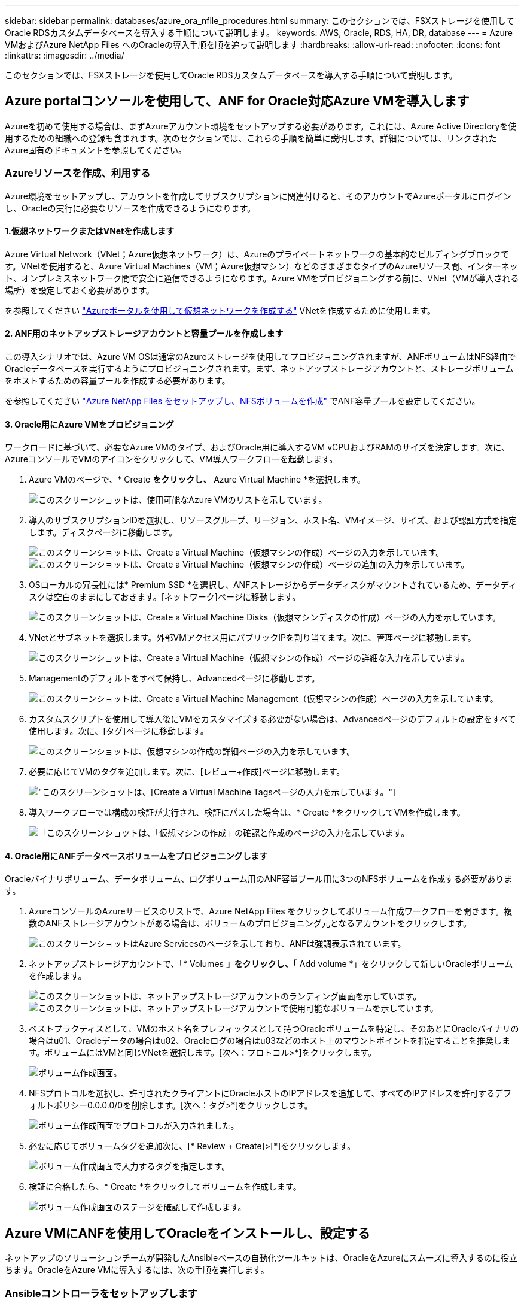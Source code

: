 ---
sidebar: sidebar 
permalink: databases/azure_ora_nfile_procedures.html 
summary: このセクションでは、FSXストレージを使用してOracle RDSカスタムデータベースを導入する手順について説明します。 
keywords: AWS, Oracle, RDS, HA, DR, database 
---
= Azure VMおよびAzure NetApp Files へのOracleの導入手順を順を追って説明します
:hardbreaks:
:allow-uri-read: 
:nofooter: 
:icons: font
:linkattrs: 
:imagesdir: ../media/


[role="lead"]
このセクションでは、FSXストレージを使用してOracle RDSカスタムデータベースを導入する手順について説明します。



== Azure portalコンソールを使用して、ANF for Oracle対応Azure VMを導入します

Azureを初めて使用する場合は、まずAzureアカウント環境をセットアップする必要があります。これには、Azure Active Directoryを使用するための組織への登録も含まれます。次のセクションでは、これらの手順を簡単に説明します。詳細については、リンクされたAzure固有のドキュメントを参照してください。



=== Azureリソースを作成、利用する

Azure環境をセットアップし、アカウントを作成してサブスクリプションに関連付けると、そのアカウントでAzureポータルにログインし、Oracleの実行に必要なリソースを作成できるようになります。



==== 1.仮想ネットワークまたはVNetを作成します

Azure Virtual Network（VNet；Azure仮想ネットワーク）は、Azureのプライベートネットワークの基本的なビルディングブロックです。VNetを使用すると、Azure Virtual Machines（VM；Azure仮想マシン）などのさまざまなタイプのAzureリソース間、インターネット、オンプレミスネットワーク間で安全に通信できるようになります。Azure VMをプロビジョニングする前に、VNet（VMが導入される場所）を設定しておく必要があります。

を参照してください link:https://docs.microsoft.com/en-us/azure/virtual-network/quick-create-portal["Azureポータルを使用して仮想ネットワークを作成する"^] VNetを作成するために使用します。



==== 2. ANF用のネットアップストレージアカウントと容量プールを作成します

この導入シナリオでは、Azure VM OSは通常のAzureストレージを使用してプロビジョニングされますが、ANFボリュームはNFS経由でOracleデータベースを実行するようにプロビジョニングされます。まず、ネットアップストレージアカウントと、ストレージボリュームをホストするための容量プールを作成する必要があります。

を参照してください link:https://docs.microsoft.com/en-us/azure/azure-netapp-files/azure-netapp-files-quickstart-set-up-account-create-volumes?tabs=azure-portal["Azure NetApp Files をセットアップし、NFSボリュームを作成"^] でANF容量プールを設定してください。



==== 3. Oracle用にAzure VMをプロビジョニング

ワークロードに基づいて、必要なAzure VMのタイプ、およびOracle用に導入するVM vCPUおよびRAMのサイズを決定します。次に、AzureコンソールでVMのアイコンをクリックして、VM導入ワークフローを起動します。

. Azure VMのページで、* Create *をクリックし、* Azure Virtual Machine *を選択します。
+
image:db_ora_azure_anf_vm_01.png["このスクリーンショットは、使用可能なAzure VMのリストを示しています。"]

. 導入のサブスクリプションIDを選択し、リソースグループ、リージョン、ホスト名、VMイメージ、サイズ、および認証方式を指定します。ディスクページに移動します。
+
image:db_ora_azure_anf_vm_02-1.png["このスクリーンショットは、Create a Virtual Machine（仮想マシンの作成）ページの入力を示しています。"] image:db_ora_azure_anf_vm_02-2.png["このスクリーンショットは、Create a Virtual Machine（仮想マシンの作成）ページの追加の入力を示しています。"]

. OSローカルの冗長性には* Premium SSD *を選択し、ANFストレージからデータディスクがマウントされているため、データディスクは空白のままにしておきます。[ネットワーク]ページに移動します。
+
image:db_ora_azure_anf_vm_03.png["このスクリーンショットは、Create a Virtual Machine Disks（仮想マシンディスクの作成）ページの入力を示しています。"]

. VNetとサブネットを選択します。外部VMアクセス用にパブリックIPを割り当てます。次に、管理ページに移動します。
+
image:db_ora_azure_anf_vm_04.png["このスクリーンショットは、Create a Virtual Machine（仮想マシンの作成）ページの詳細な入力を示しています。"]

. Managementのデフォルトをすべて保持し、Advancedページに移動します。
+
image:db_ora_azure_anf_vm_05.png["このスクリーンショットは、Create a Virtual Machine Management（仮想マシンの作成）ページの入力を示しています。"]

. カスタムスクリプトを使用して導入後にVMをカスタマイズする必要がない場合は、Advancedページのデフォルトの設定をすべて使用します。次に、[タグ]ページに移動します。
+
image:db_ora_azure_anf_vm_06.png["このスクリーンショットは、仮想マシンの作成の詳細ページの入力を示しています。"]

. 必要に応じてVMのタグを追加します。次に、[レビュー+作成]ページに移動します。
+
image:db_ora_azure_anf_vm_07.png["このスクリーンショットは、[Create a Virtual Machine Tags]ページの入力を示しています。"]

. 導入ワークフローでは構成の検証が実行され、検証にパスした場合は、* Create *をクリックしてVMを作成します。
+
image:db_ora_azure_anf_vm_08.png["「このスクリーンショットは、「仮想マシンの作成」の確認と作成のページの入力を示しています。"]





==== 4. Oracle用にANFデータベースボリュームをプロビジョニングします

Oracleバイナリボリューム、データボリューム、ログボリューム用のANF容量プール用に3つのNFSボリュームを作成する必要があります。

. AzureコンソールのAzureサービスのリストで、Azure NetApp Files をクリックしてボリューム作成ワークフローを開きます。複数のANFストレージアカウントがある場合は、ボリュームのプロビジョニング元となるアカウントをクリックします。
+
image:db_ora_azure_anf_vols_00.png["このスクリーンショットはAzure Servicesのページを示しており、ANFは強調表示されています。"]

. ネットアップストレージアカウントで、「* Volumes *」をクリックし、「* Add volume *」をクリックして新しいOracleボリュームを作成します。
+
image:db_ora_azure_anf_vols_01_1.png["このスクリーンショットは、ネットアップストレージアカウントのランディング画面を示しています。"] image:db_ora_azure_anf_vols_01.png["このスクリーンショットは、ネットアップストレージアカウントで使用可能なボリュームを示しています。"]

. ベストプラクティスとして、VMのホスト名をプレフィックスとして持つOracleボリュームを特定し、そのあとにOracleバイナリの場合はu01、Oracleデータの場合はu02、Oracleログの場合はu03などのホスト上のマウントポイントを指定することを推奨します。ボリュームにはVMと同じVNetを選択します。[次へ：プロトコル>*]をクリックします。
+
image:db_ora_azure_anf_vols_02.png["ボリューム作成画面。"]

. NFSプロトコルを選択し、許可されたクライアントにOracleホストのIPアドレスを追加して、すべてのIPアドレスを許可するデフォルトポリシー0.0.0.0/0を削除します。[次へ：タグ>*]をクリックします。
+
image:db_ora_azure_anf_vols_03.png["ボリューム作成画面でプロトコルが入力されました。"]

. 必要に応じてボリュームタグを追加次に、[* Review + Create]>[*]をクリックします。
+
image:db_ora_azure_anf_vols_04.png["ボリューム作成画面で入力するタグを指定します。"]

. 検証に合格したら、* Create *をクリックしてボリュームを作成します。
+
image:db_ora_azure_anf_vols_05.png["ボリューム作成画面のステージを確認して作成します。"]





== Azure VMにANFを使用してOracleをインストールし、設定する

ネットアップのソリューションチームが開発したAnsibleベースの自動化ツールキットは、OracleをAzureにスムーズに導入するのに役立ちます。OracleをAzure VMに導入するには、次の手順を実行します。



=== Ansibleコントローラをセットアップします

Ansibleコントローラが設定されていない場合は、を参照してください link:../automation/automation_introduction.html["NetApp 解決策の自動化"^]に、Ansibleコントローラのセットアップ方法の詳細が記載されています。



=== Oracle Deployment Automationツールキットを入手する

Ansibleコントローラへのログインに使用するユーザIDの下のホームディレクトリに、Oracle導入ツールキットのコピーをクローニングします。

[source, cli]
----
git clone https://github.com/NetApp-Automation/na_oracle19c_deploy.git
----


=== ツールキットを構成に応じて実行します

を参照してください link:cli_automation.html#cli-deployment-oracle-19c-database["CLI による Oracle 19C データベースの導入"^] をクリックして、CLIでプレイブックを実行します。ONTAP ではなくAzureコンソールからデータベースボリュームを作成する場合、グローバルVARファイル内の変数設定の部分は無視できます。


NOTE: このツールキットには、RU 19.8でOracle 19Cがデフォルトで導入されています。他のパッチレベルにも簡単に適応でき、デフォルトの設定を若干変更することもできます。また、デフォルトのシードデータベースアクティブログファイルもデータボリュームに導入されます。ログボリュームにアクティブなログファイルが必要な場合は、最初の導入後にログファイルを再配置します。必要に応じて、ネットアップの解決策 チームにご連絡ください。



== Oracle向けのアプリケーション整合性スナップショット用のAzAcSnapバックアップツールをセットアップします

Azure Application-consistent Snapshotツール（AzAcSnap）は、ストレージスナップショットを作成する前に、アプリケーションと整合性のある状態にするために必要なすべてのオーケストレーションを処理することで、サードパーティデータベースのデータを保護できるコマンドラインツールです。これらのデータベースは、動作状態に戻ります。このツールはデータベースサーバホストにインストールすることを推奨します。次のインストールおよび設定手順を参照してください。



=== AzAcSnapツールをインストールします

. の最新バージョンを取得します link:https://aka.ms/azacsnapinstaller["AzArcSnapインストーラ"^]。
. ダウンロードした自己インストーラをターゲットシステムにコピーします。
. デフォルトのインストールオプションを使用して、rootユーザとして自己インストーラを実行します。必要に応じて、を使用してファイルを実行可能にします `chmod +x *.run` コマンドを実行します
+
[source, cli]
----
 ./azacsnap_installer_v5.0.run -I
----




=== Oracle接続を設定します

SnapshotツールはOracleデータベースと通信します。バックアップモードを有効または無効にするためには、適切な権限を持つデータベースユーザが必要です。



==== 1. AzAcSnapデータベースユーザーを設定します

次の例は、Oracleデータベースユーザのセットアップと、sqlplusを使用したOracleデータベースへの通信を示しています。この例のコマンドでは、Oracleデータベースでユーザ（AZACSNAP）を設定し、必要に応じてIPアドレス、ユーザ名、およびパスワードを変更します。

. Oracleデータベースのインストールからsqlplusを起動して、データベースにログインします。
+
[source, cli]
----
su – oracle
sqlplus / AS SYSDBA
----
. ユーザを作成します。
+
[source, cli]
----
CREATE USER azacsnap IDENTIFIED BY password;
----
. ユーザに権限を付与します。次の例では、データベースをバックアップモードにするためのAZACSNAPユーザの権限を設定します。
+
[source, cli]
----
GRANT CREATE SESSION TO azacsnap;
GRANT SYSBACKUP TO azacsnap;
----
. デフォルトのユーザパスワードの有効期限を「unlimited」に変更します。
+
[source, cli]
----
ALTER PROFILE default LIMIT PASSWORD_LIFE_TIME unlimited;
----
. データベースのazacsnap接続を検証します。
+
[source, cli]
----
connect azacsnap/password
quit;
----




==== 2. Oracleウォレットを使用したDBアクセス用に、linuxユーザazacsnapを設定します

AzAcSnapのデフォルトインストールでは、azacsnap OSユーザが作成されます。Bashシェル環境では、Oracleウォレットに格納されたパスワードを使用してOracleデータベースにアクセスするように設定する必要があります。

. rootユーザとして、を実行します `cat /etc/oratab` ホスト上のORACLE_HOME変数とORACLE_SID変数を識別するコマンドです。
+
[source, cli]
----
cat /etc/oratab
----
. azacsnapのユーザbashプロファイルにORACLE_HOME、ORACLE_SID、TNS_Admin、およびパス変数を追加します。必要に応じて変数を変更します。
+
[source, cli]
----
echo "export ORACLE_SID=ORATEST" >> /home/azacsnap/.bash_profile
echo "export ORACLE_HOME=/u01/app/oracle/product/19800/ORATST" >> /home/azacsnap/.bash_profile
echo "export TNS_ADMIN=/home/azacsnap" >> /home/azacsnap/.bash_profile
echo "export PATH=\$PATH:\$ORACLE_HOME/bin" >> /home/azacsnap/.bash_profile
----
. Linuxユーザazacsnapとして、ウォレットを作成します。ウォレットパスワードの入力を求められます。
+
[source, cli]
----
sudo su - azacsnap

mkstore -wrl $TNS_ADMIN/.oracle_wallet/ -create
----
. Oracle Walletに接続文字列クレデンシャルを追加します。次のコマンド例では、AZACSNAPはAzAcSnapで使用されるConnectString、azacsnapはOracleデータベースユーザー、AzPasswd1はOracleユーザーのデータベースパスワードです。ウォレットパスワードの入力を求められます。
+
[source, cli]
----
mkstore -wrl $TNS_ADMIN/.oracle_wallet/ -createCredential AZACSNAP azacsnap AzPasswd1
----
. を作成します `tnsnames-ora` ファイル。次のコマンド例では、hostをOracleデータベースのIPアドレスに設定し、Server SIDをOracleデータベースSIDに設定します。
+
[source, cli]
----
echo "# Connection string
AZACSNAP=\"(DESCRIPTION=(ADDRESS=(PROTOCOL=TCP)(HOST=172.30.137.142)(PORT=1521))(CONNECT_DATA=(SID=ORATST)))\"
" > $TNS_ADMIN/tnsnames.ora
----
. を作成します `sqlnet.ora` ファイル。
+
[source, cli]
----
echo "SQLNET.WALLET_OVERRIDE = TRUE
WALLET_LOCATION=(
    SOURCE=(METHOD=FILE)
    (METHOD_DATA=(DIRECTORY=\$TNS_ADMIN/.oracle_wallet))
) " > $TNS_ADMIN/sqlnet.ora
----
. ウォレットを使用してOracleアクセスをテストします。
+
[source, cli]
----
sqlplus /@AZACSNAP as SYSBACKUP
----
+
想定されるコマンドの出力は次のとおりです。

+
[listing]
----
[azacsnap@acao-ora01 ~]$ sqlplus /@AZACSNAP as SYSBACKUP

SQL*Plus: Release 19.0.0.0.0 - Production on Thu Sep 8 18:02:07 2022
Version 19.8.0.0.0

Copyright (c) 1982, 2019, Oracle.  All rights reserved.

Connected to:
Oracle Database 19c Enterprise Edition Release 19.0.0.0.0 - Production
Version 19.8.0.0.0

SQL>
----




=== ANF接続を設定する

このセクションでは、（VMとの）Azure NetApp Files との通信を有効にする方法について説明します。

. Azure Cloud Shellセッションで、サービスプリンシパルに関連付けるサブスクリプションにデフォルトでログインしていることを確認します。
+
[source, cli]
----
az account show
----
. サブスクリプションが正しくない場合は、次のコマンドを使用します。
+
[source, cli]
----
az account set -s <subscription name or id>
----
. Azure CLIを使用して、次の例のようにサービスプリンシパルを作成します。
+
[source, cli]
----
az ad sp create-for-rbac --name "AzAcSnap" --role Contributor --scopes /subscriptions/{subscription-id} --sdk-auth
----
+
想定される出力：

+
[listing]
----
{
  "clientId": "00aa000a-aaaa-0000-00a0-00aa000aaa0a",
  "clientSecret": "00aa000a-aaaa-0000-00a0-00aa000aaa0a",
  "subscriptionId": "00aa000a-aaaa-0000-00a0-00aa000aaa0a",
  "tenantId": "00aa000a-aaaa-0000-00a0-00aa000aaa0a",
  "activeDirectoryEndpointUrl": "https://login.microsoftonline.com",
  "resourceManagerEndpointUrl": "https://management.azure.com/",
  "activeDirectoryGraphResourceId": "https://graph.windows.net/",
  "sqlManagementEndpointUrl": "https://management.core.windows.net:8443/",
  "galleryEndpointUrl": "https://gallery.azure.com/",
  "managementEndpointUrl": "https://management.core.windows.net/"
}
----
. 出力コンテンツをというファイルにカットアンドペーストします `oracle.json` Linuxユーザazacsnapのユーザbinディレクトリに格納され、適切なシステム権限でファイルを保護します。



NOTE: JSONファイルの形式が、特に二重引用符（"）で囲まれたURLで、前述のとおりになっていることを確認してください。



=== AzAcSnapツールのセットアップを完了します

スナップショットツールを設定およびテストするには、次の手順を実行します。テストに成功したら、最初のデータベースと整合性のあるストレージSnapshotを実行できます。

. Snapshotユーザアカウントに移動します。
+
[source, cli]
----
su - azacsnap
----
. コマンドの場所を変更します。
+
[source, cli]
----
cd /home/azacsnap/bin/
----
. ストレージバックアップの詳細ファイルを設定これにより、が作成されます `azacsnap.json` 構成ファイル
+
[source, cli]
----
azacsnap -c configure –-configuration new
----
+
Oracleボリュームが3つある場合の想定出力は次のとおりです。

+
[listing]
----
[azacsnap@acao-ora01 bin]$ azacsnap -c configure --configuration new
Building new config file
Add comment to config file (blank entry to exit adding comments): Oracle snapshot bkup
Add comment to config file (blank entry to exit adding comments):
Enter the database type to add, 'hana', 'oracle', or 'exit' (for no database): oracle

=== Add Oracle Database details ===
Oracle Database SID (e.g. CDB1): ORATST
Database Server's Address (hostname or IP address): 172.30.137.142
Oracle connect string (e.g. /@AZACSNAP): /@AZACSNAP

=== Azure NetApp Files Storage details ===
Are you using Azure NetApp Files for the database? (y/n) [n]: y
--- DATA Volumes have the Application put into a consistent state before they are snapshot ---
Add Azure NetApp Files resource to DATA Volume section of Database configuration? (y/n) [n]: y
Full Azure NetApp Files Storage Volume Resource ID (e.g. /subscriptions/.../resourceGroups/.../providers/Microsoft.NetApp/netAppAccounts/.../capacityPools/Premium/volumes/...): /subscriptions/0efa2dfb-917c-4497-b56a-b3f4eadb8111/resourceGroups/ANFAVSRG/providers/Microsoft.NetApp/netAppAccounts/ANFAVSAcct/capacityPools/CapPool/volumes/acao-ora01-u01
Service Principal Authentication filename or Azure Key Vault Resource ID (e.g. auth-file.json or https://...): oracle.json
Add Azure NetApp Files resource to DATA Volume section of Database configuration? (y/n) [n]: y
Full Azure NetApp Files Storage Volume Resource ID (e.g. /subscriptions/.../resourceGroups/.../providers/Microsoft.NetApp/netAppAccounts/.../capacityPools/Premium/volumes/...): /subscriptions/0efa2dfb-917c-4497-b56a-b3f4eadb8111/resourceGroups/ANFAVSRG/providers/Microsoft.NetApp/netAppAccounts/ANFAVSAcct/capacityPools/CapPool/volumes/acao-ora01-u02
Service Principal Authentication filename or Azure Key Vault Resource ID (e.g. auth-file.json or https://...): oracle.json
Add Azure NetApp Files resource to DATA Volume section of Database configuration? (y/n) [n]: n
--- OTHER Volumes are snapshot immediately without preparing any application for snapshot ---
Add Azure NetApp Files resource to OTHER Volume section of Database configuration? (y/n) [n]: y
Full Azure NetApp Files Storage Volume Resource ID (e.g. /subscriptions/.../resourceGroups/.../providers/Microsoft.NetApp/netAppAccounts/.../capacityPools/Premium/volumes/...): /subscriptions/0efa2dfb-917c-4497-b56a-b3f4eadb8111/resourceGroups/ANFAVSRG/providers/Microsoft.NetApp/netAppAccounts/ANFAVSAcct/capacityPools/CapPool/volumes/acao-ora01-u03
Service Principal Authentication filename or Azure Key Vault Resource ID (e.g. auth-file.json or https://...): oracle.json
Add Azure NetApp Files resource to OTHER Volume section of Database configuration? (y/n) [n]: n

=== Azure Managed Disk details ===
Are you using Azure Managed Disks for the database? (y/n) [n]: n

=== Azure Large Instance (Bare Metal) Storage details ===
Are you using Azure Large Instance (Bare Metal) for the database? (y/n) [n]: n

Enter the database type to add, 'hana', 'oracle', or 'exit' (for no database): exit

Editing configuration complete, writing output to 'azacsnap.json'.
----
. azacsnap Linuxユーザとして、Oracleバックアップに対してazacsnap testコマンドを実行します。
+
[source, cli]
----
cd ~/bin
azacsnap -c test --test oracle --configfile azacsnap.json
----
+
想定される出力：

+
[listing]
----
[azacsnap@acao-ora01 bin]$ azacsnap -c test --test oracle --configfile azacsnap.json
BEGIN : Test process started for 'oracle'
BEGIN : Oracle DB tests
PASSED: Successful connectivity to Oracle DB version 1908000000
END   : Test process complete for 'oracle'
[azacsnap@acao-ora01 bin]$
----
. 最初のSnapshotバックアップを実行します。
+
[source, cli]
----
azacsnap -c backup –-volume data --prefix ora_test --retention=1
----

